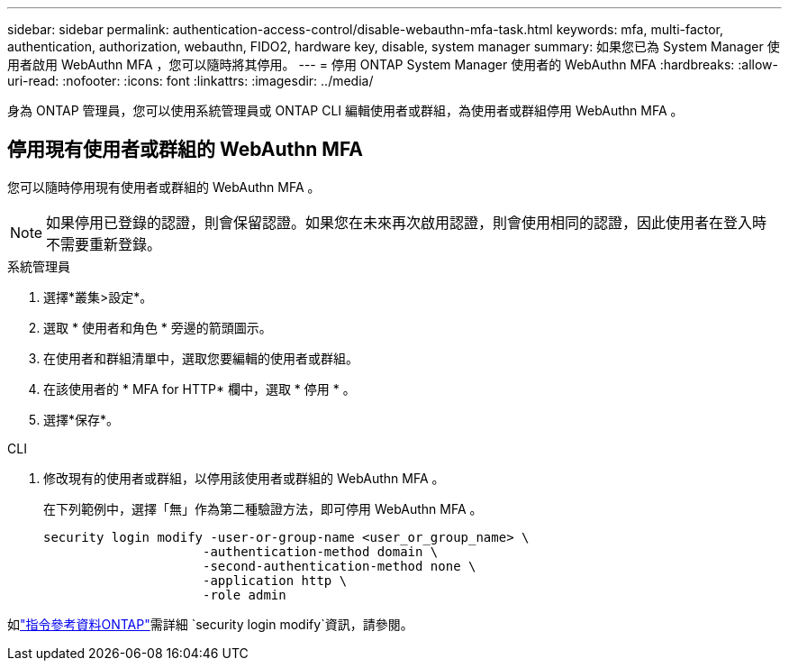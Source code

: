 ---
sidebar: sidebar 
permalink: authentication-access-control/disable-webauthn-mfa-task.html 
keywords: mfa, multi-factor, authentication, authorization, webauthn, FIDO2, hardware key, disable, system manager 
summary: 如果您已為 System Manager 使用者啟用 WebAuthn MFA ，您可以隨時將其停用。 
---
= 停用 ONTAP System Manager 使用者的 WebAuthn MFA
:hardbreaks:
:allow-uri-read: 
:nofooter: 
:icons: font
:linkattrs: 
:imagesdir: ../media/


[role="lead"]
身為 ONTAP 管理員，您可以使用系統管理員或 ONTAP CLI 編輯使用者或群組，為使用者或群組停用 WebAuthn MFA 。



== 停用現有使用者或群組的 WebAuthn MFA

您可以隨時停用現有使用者或群組的 WebAuthn MFA 。


NOTE: 如果停用已登錄的認證，則會保留認證。如果您在未來再次啟用認證，則會使用相同的認證，因此使用者在登入時不需要重新登錄。

[role="tabbed-block"]
====
.系統管理員
--
. 選擇*叢集>設定*。
. 選取 * 使用者和角色 * 旁邊的箭頭圖示。
. 在使用者和群組清單中，選取您要編輯的使用者或群組。
. 在該使用者的 * MFA for HTTP* 欄中，選取 * 停用 * 。
. 選擇*保存*。


--
.CLI
--
. 修改現有的使用者或群組，以停用該使用者或群組的 WebAuthn MFA 。
+
在下列範例中，選擇「無」作為第二種驗證方法，即可停用 WebAuthn MFA 。

+
[source, console]
----
security login modify -user-or-group-name <user_or_group_name> \
                     -authentication-method domain \
                     -second-authentication-method none \
                     -application http \
                     -role admin
----


--
如link:https://docs.netapp.com/us-en/ontap-cli/security-login-modify.html["指令參考資料ONTAP"^]需詳細 `security login modify`資訊，請參閱。

====